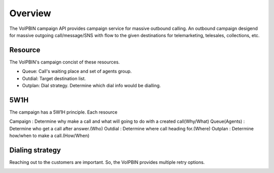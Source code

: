 .. _campaign_overview:

Overview
========

The VoIPBIN campaign API provides campaign service for massive outbound calling.
An outbound campaign desigend for massive outgoing call/message/SNS with flow to the given destinations for telemarketing, telesales, collections, etc.

Resource
--------
The VoIPBIN's campaign concist of these resources.

.. image:: _static/images/campaign_overview_resource.png

- Queue: Call's waiting place and set of agents group.
- Outdial: Target destination list.
- Outplan: Dial strategy. Determine which dial info would be dialling.

5W1H
----
The campaign has a 5W1H principle. Each resource

Campaign : Determine why make a call and what will going to do with a created call(Why/What)
Queue(Agents) : Determine who get a call after answer.(Who)
Outdial : Determine where call heading for.(Where)
Outplan : Determine how/when to make a call.(How/When)

Dialing strategy
----------------
Reaching out to the customers are important. So, the VoIPBIN provides multiple retry options.

.. image:: _static/images/campaign_overview_dialing_strategy.png

